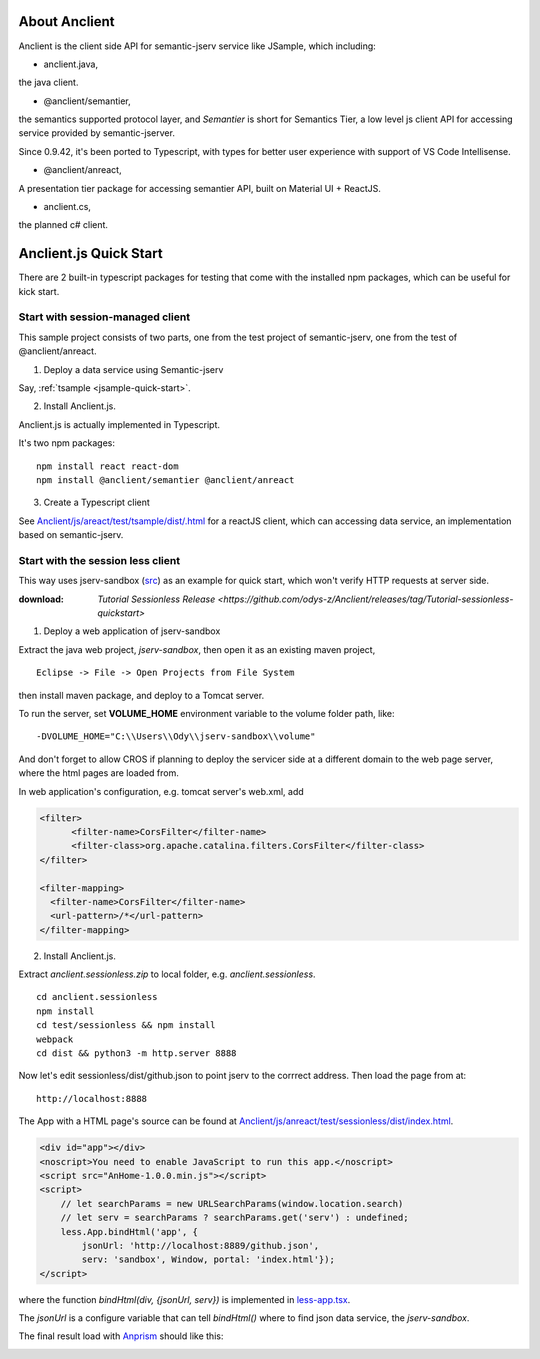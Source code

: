 About Anclient
==============

Anclient is the client side API for semantic-jserv service like JSample, which
including:

* anclient.java,

the java client.

* @anclient/semantier,

the semantics supported protocol layer, and *Semantier* is short for Semantics Tier,
a low level js client API for accessing service provided by semantic-jserver.

Since 0.9.42, it's been ported to Typescript, with types for better user experience with
support of VS Code Intellisense.

* @anclient/anreact,

A presentation tier package for accessing semantier API, built on Material UI + ReactJS.

* anclient.cs,

the planned c# client.

Anclient.js Quick Start
=======================

There are 2 built-in typescript packages for testing that come with the installed
npm packages, which can be useful for kick start.

Start with session-managed client
---------------------------------

This sample project consists of two parts, one from the test project of semantic-jserv,
one from the test of @anclient/anreact.

1. Deploy a data service using Semantic-jserv

Say, :ref:`tsample <jsample-quick-start>`.

2. Install Anclient.js.

Anclient.js is actually implemented in Typescript.

It's two npm packages::

    npm install react react-dom
    npm install @anclient/semantier @anclient/anreact

3. Create a Typescript client

See `Anclient/js/areact/test/tsample/dist/.html <https://github.com/odys-z/Anclient/blob/master/js/test/sessionless/dist/index.html>`_
for a reactJS client, which can accessing data service, an implementation based
on semantic-jserv.

Start with the session less client
----------------------------------

This way uses jserv-sandbox (`src <https://github.com/odys-z/Anclient/tree/master/js/anreact/test/sessionless>`_)
as an example for quick start, which won't verify HTTP requests at server side.

:download: `Tutorial Sessionless Release <https://github.com/odys-z/Anclient/releases/tag/Tutorial-sessionless-quickstart>`

1. Deploy a web application of jserv-sandbox

Extract the java web project, *jserv-sandbox*, then open it as an existing maven
project,

::

    Eclipse -> File -> Open Projects from File System

then install maven package, and deploy to a Tomcat server.

To run the server, set **VOLUME_HOME** environment variable to the volume folder
path, like::

    -DVOLUME_HOME="C:\\Users\\Ody\\jserv-sandbox\\volume"

.. image:: ./imgs/01-eclipse-import-sandbox.jpg
    :height: 120px

.. image:: ./imgs/04-sandbox-tomcat.png
    :height: 120px

And don't forget to allow CROS if planning to deploy the servicer side at a different
domain to the web page server, where the html pages are loaded from.

In web application's configuration, e.g. tomcat server's web.xml, add

.. code-block:: xml

    <filter>
	  <filter-name>CorsFilter</filter-name>
	  <filter-class>org.apache.catalina.filters.CorsFilter</filter-class>
    </filter>

    <filter-mapping>
      <filter-name>CorsFilter</filter-name>
      <url-pattern>/*</url-pattern>
    </filter-mapping>
..

2. Install Anclient.js.

Extract *anclient.sessionless.zip* to local folder, e.g. *anclient.sessionless*.

::

    cd anclient.sessionless
    npm install
    cd test/sessionless && npm install
    webpack
    cd dist && python3 -m http.server 8888

Now let's edit sessionless/dist/github.json to point jserv to the corrrect address.
Then load the page from at::

    http://localhost:8888

The App with a HTML page's source can be found at
`Anclient/js/anreact/test/sessionless/dist/index.html <https://github.com/odys-z/Anclient/blob/master/js/anreact/test/sessionless/dist/index.html>`_.

.. code-block:: html

    <div id="app"></div>
    <noscript>You need to enable JavaScript to run this app.</noscript>
    <script src="AnHome-1.0.0.min.js"></script>
    <script>
        // let searchParams = new URLSearchParams(window.location.search)
        // let serv = searchParams ? searchParams.get('serv') : undefined;
        less.App.bindHtml('app', {
            jsonUrl: 'http://localhost:8889/github.json',
            serv: 'sandbox', Window, portal: 'index.html'});
    </script>
..

where the function *bindHtml(div, {jsonUrl, serv})* is implemented in
`less-app.tsx <https://github.com/odys-z/Anclient/blob/master/js/anreact/test/sessionless/src/less-app.tsx>`_.

The *jsonUrl* is a configure variable that can tell *bindHtml()* where to find
json data service, the *jserv-sandbox*.

The final result load with `Anprism <https://marketplace.visualstudio.com/items?itemName=ody-zhou.anprism>`_
should like this:

.. image:: ./imgs/05-sessionless-vscode.png
    :height: 160px

.. image:: ./imgs/03-sessionless.png
    :height: 160px
